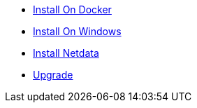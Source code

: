 * xref:how-tos/install-docker.adoc[Install On Docker]
* xref:how-tos/install-windows.adoc[Install On Windows]
* xref:how-tos/install-netdata.adoc[Install Netdata]
* xref:how-tos/upgrade.adoc[Upgrade]
